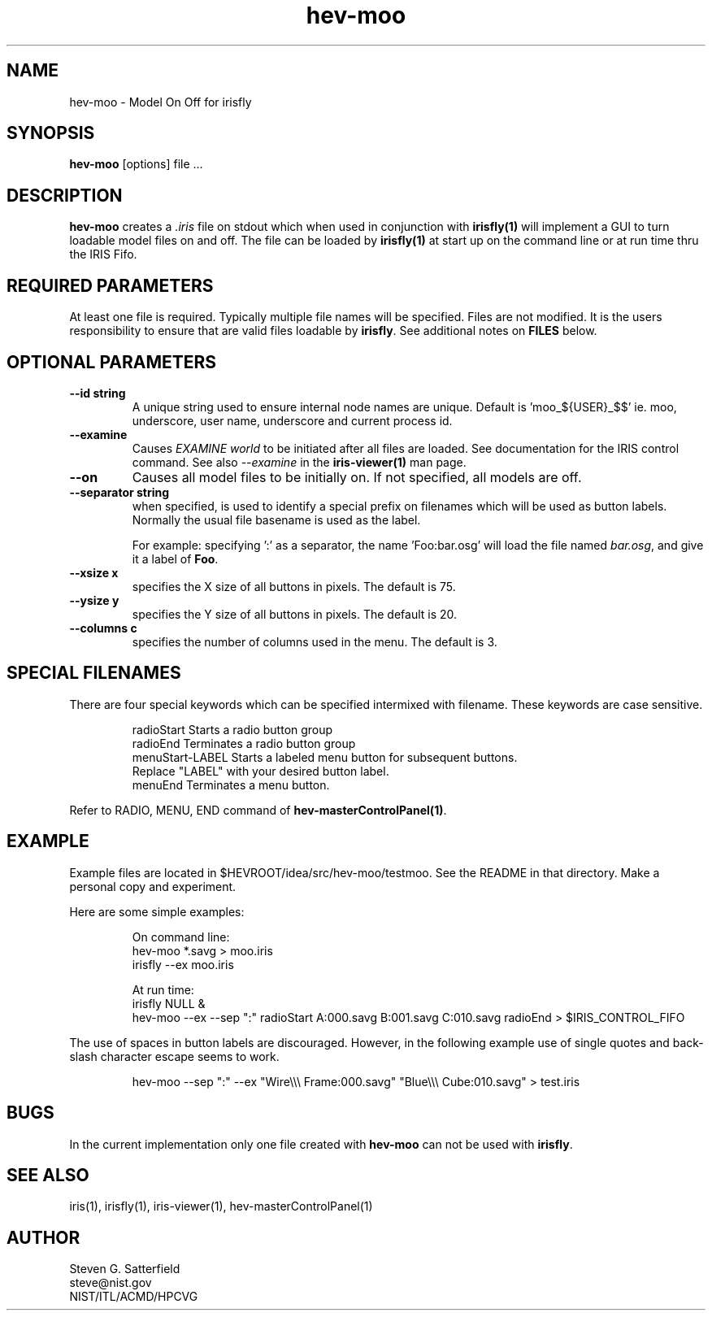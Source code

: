 .\" This is a comment
.\" The extra parameters on .TH show up in the headers
.\" .TH hev-moo 1 "December 2011" "NIST/ACMD/HPCVG" "HEV"
.\" .TH hev-moo 1 "August 2012" "NIST/ACMD/HPCVG" "HEV"
.TH hev-moo 1 "June 2014" "NIST/ACMD/HPCVG" "HEV"
.SH NAME
hev-moo - Model On Off for irisfly


.SH SYNOPSIS
.B "hev-moo"
[options] file ...


.SH DESCRIPTION
.PP
.I
\fBhev-moo\fR creates a \fI.iris\fR file on stdout which when used in
conjunction with \fBirisfly(1)\fR will implement a GUI to turn
loadable model files on and off. The file can be loaded by
\fBirisfly(1)\fR at start up on the command line or at run time thru
the IRIS Fifo.


.SH "REQUIRED PARAMETERS"
.PP
At least one file is required. Typically multiple file names will be
specified. Files are not modified. It is the users responsibility to
ensure that are valid files loadable by \fBirisfly\fR.
See additional notes on \fBFILES\fR below.

.SH "OPTIONAL PARAMETERS"
.TP
.B "--id string"
A unique string used to ensure internal node names are unique.
Default is 'moo_${USER}_$$' ie. moo, underscore, user name, underscore
and current process id.

.TP
.B "--examine"
Causes \fIEXAMINE world\fR to be initiated after all files are loaded.
See documentation for the IRIS control command. See also
\fI--examine\fR in the \fBiris-viewer(1)\fR man page.

.TP
.B "--on"
Causes all model files to be initially on. If not specified, all models are off.

.TP
.B "--separator string"
when specified, is used to identify a special prefix on filenames which
will be used as button labels. Normally the usual file basename is
used as the label.

.IP
For example: specifying ':' as a separator, the name 'Foo:bar.osg'
will load the file named \fIbar.osg\fR, and give it a label of
\fBFoo\fR.

.TP
.B "--xsize x"
specifies the X size of all buttons in pixels.
The default is 75.

.TP
.B "--ysize y"
specifies the Y size of all buttons in pixels.
The default is 20.

.TP
.B "--columns c"
specifies the number of columns used in the menu.
The default is 3.


			
.SH "SPECIAL FILENAMES"
.pp
There are four special keywords which can be specified intermixed with
filename.  These keywords are case sensitive.

.IP
radioStart       Starts a radio button group
.br
radioEnd         Terminates a radio button group
.br
menuStart-LABEL  Starts a labeled menu button for subsequent buttons.
                 Replace "LABEL" with your desired button label.
.br
menuEnd          Terminates a menu button.

.PP
Refer to RADIO, MENU, END command of \fBhev-masterControlPanel(1)\fR.



.SH EXAMPLE
.PP
Example files are located in
$HEVROOT/idea/src/hev-moo/testmoo.
See the README in that directory.
Make a personal copy and experiment.


.PP
Here are some simple examples:
.IP
On command line:
.br
    hev-moo *.savg > moo.iris
.br
    irisfly --ex moo.iris
.IP
At run time:
.br
    irisfly NULL &
.br
    hev-moo --ex --sep ":" radioStart A:000.savg B:001.savg C:010.savg radioEnd  > $IRIS_CONTROL_FIFO 
 

.PP
The use of spaces in button labels are discouraged. However, in the
following example use of single quotes and back-slash character
escape seems to work.

.IP
hev-moo --sep ":" --ex "Wire\\\\\\ Frame:000.savg" "Blue\\\\\\ Cube:010.savg" > test.iris

.SH BUGS

.PP
In the current implementation only one file created with \fBhev-moo\fR
can not be used with \fBirisfly\fR.



.SH "SEE ALSO"
iris(1),
irisfly(1),
iris-viewer(1),
hev-masterControlPanel(1)

.SH AUTHOR
.PP
Steven G. Satterfield
.br
steve@nist.gov
.br
NIST/ITL/ACMD/HPCVG

